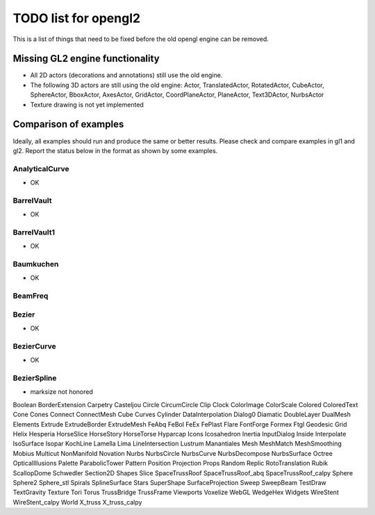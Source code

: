 ..

TODO list for opengl2
=====================

This is a list of things that need to be fixed before the old
opengl engine can be removed.


Missing GL2 engine functionality
--------------------------------
- All 2D actors (decorations and annotations) still use the old engine.
- The following 3D actors are still using the old engine:
  Actor, TranslatedActor, RotatedActor, CubeActor, SphereActor,
  BboxActor, AxesActor, GridActor, CoordPlaneActor, PlaneActor,
  Text3DActor, NurbsActor
- Texture drawing is not yet implemented


Comparison of examples
----------------------
Ideally, all examples should run and produce the same or better results.
Please check and compare examples in gl1 and gl2. Report the status below
in the format as shown by some examples.

AnalyticalCurve
...............
- OK

BarrelVault
...........
- OK

BarrelVault1
............
- OK

Baumkuchen
..........
- OK

BeamFreq
........

Bezier
......
- OK

BezierCurve
...........
- OK

BezierSpline
...........
- marksize not honored

Boolean
BorderExtension
Carpetry
Casteljou
Circle
CircumCircle
Clip
Clock
ColorImage
ColorScale
Colored
ColoredText
Cone
Cones
Connect
ConnectMesh
Cube
Curves
Cylinder
DataInterpolation
Dialog0
Diamatic
DoubleLayer
DualMesh
Elements
Extrude
ExtrudeBorder
ExtrudeMesh
FeAbq
FeBol
FeEx
FePlast
Flare
FontForge
Formex
Ftgl
Geodesic
Grid
Helix
Hesperia
HorseSlice
HorseStory
HorseTorse
Hyparcap
Icons
Icosahedron
Inertia
InputDialog
Inside
Interpolate
IsoSurface
Isopar
KochLine
Lamella
Lima
LineIntersection
Lustrum
Manantiales
Mesh
MeshMatch
MeshSmoothing
Mobius
Multicut
NonManifold
Novation
Nurbs
NurbsCircle
NurbsCurve
NurbsDecompose
NurbsSurface
Octree
OpticalIllusions
Palette
ParabolicTower
Pattern
Position
Projection
Props
Random
Replic
RotoTranslation
Rubik
ScallopDome
Schwedler
Section2D
Shapes
Slice
SpaceTrussRoof
SpaceTrussRoof_abq
SpaceTrussRoof_calpy
Sphere
Sphere2
Sphere_stl
Spirals
SplineSurface
Stars
SuperShape
SurfaceProjection
Sweep
SweepBeam
TestDraw
TextGravity
Texture
Tori
Torus
TrussBridge
TrussFrame
Viewports
Voxelize
WebGL
WedgeHex
Widgets
WireStent
WireStent_calpy
World
X_truss
X_truss_calpy

.. End

